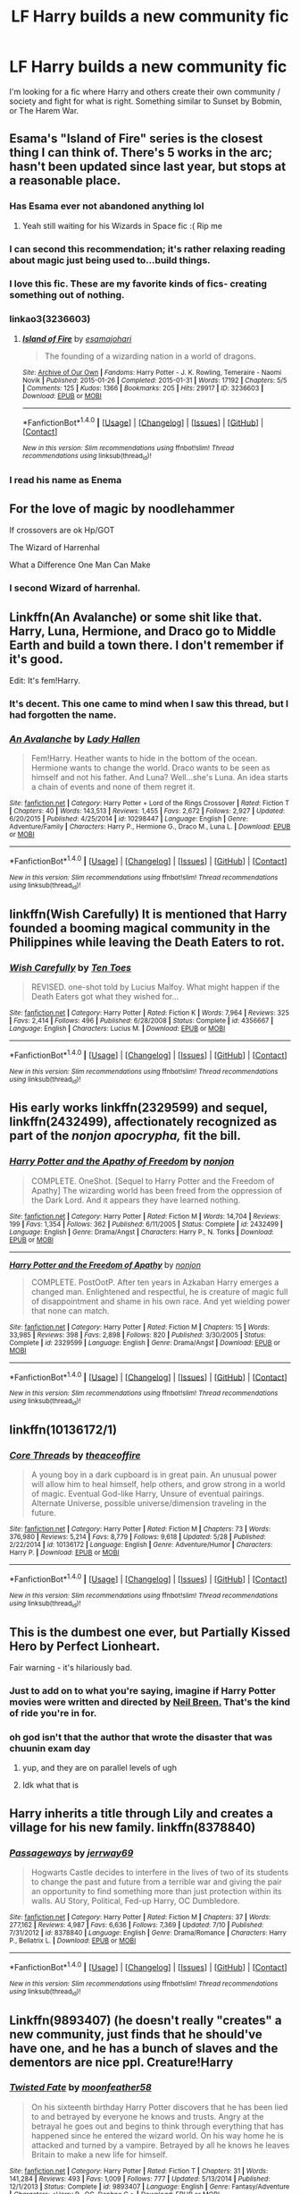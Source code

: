 #+TITLE: LF Harry builds a new community fic

* LF Harry builds a new community fic
:PROPERTIES:
:Author: Awabakal
:Score: 24
:DateUnix: 1512245979.0
:DateShort: 2017-Dec-02
:FlairText: Request
:END:
I'm looking for a fic where Harry and others create their own community / society and fight for what is right. Something similar to Sunset by Bobmin, or The Harem War.


** Esama's "Island of Fire" series is the closest thing I can think of. There's 5 works in the arc; hasn't been updated since last year, but stops at a reasonable place.
:PROPERTIES:
:Author: TheGreatEduardo
:Score: 19
:DateUnix: 1512250356.0
:DateShort: 2017-Dec-03
:END:

*** Has Esama ever not abandoned anything lol
:PROPERTIES:
:Author: emotionalhaircut
:Score: 10
:DateUnix: 1512253755.0
:DateShort: 2017-Dec-03
:END:

**** Yeah still waiting for his Wizards in Space fic :( Rip me
:PROPERTIES:
:Author: TheGreatEduardo
:Score: 3
:DateUnix: 1512255123.0
:DateShort: 2017-Dec-03
:END:


*** I can second this recommendation; it's rather relaxing reading about magic just being used to...build things.
:PROPERTIES:
:Author: Avaday_Daydream
:Score: 4
:DateUnix: 1512283913.0
:DateShort: 2017-Dec-03
:END:


*** I love this fic. These are my favorite kinds of fics- creating something out of nothing.
:PROPERTIES:
:Author: Shastaw2006
:Score: 3
:DateUnix: 1512267961.0
:DateShort: 2017-Dec-03
:END:


*** linkao3(3236603)
:PROPERTIES:
:Author: EndersSin
:Score: 2
:DateUnix: 1512426084.0
:DateShort: 2017-Dec-05
:END:

**** [[http://archiveofourown.org/works/3236603][*/Island of Fire/*]] by [[http://www.archiveofourown.org/users/esama/pseuds/esama/users/johari/pseuds/johari][/esamajohari/]]

#+begin_quote
  The founding of a wizarding nation in a world of dragons.
#+end_quote

^{/Site/: [[http://www.archiveofourown.org/][Archive of Our Own]] *|* /Fandoms/: Harry Potter - J. K. Rowling, Temeraire - Naomi Novik *|* /Published/: 2015-01-26 *|* /Completed/: 2015-01-31 *|* /Words/: 17192 *|* /Chapters/: 5/5 *|* /Comments/: 125 *|* /Kudos/: 1366 *|* /Bookmarks/: 205 *|* /Hits/: 29917 *|* /ID/: 3236603 *|* /Download/: [[http://archiveofourown.org/downloads/es/esama/3236603/Island%20of%20Fire.epub?updated_at=1512205943][EPUB]] or [[http://archiveofourown.org/downloads/es/esama/3236603/Island%20of%20Fire.mobi?updated_at=1512205943][MOBI]]}

--------------

*FanfictionBot*^{1.4.0} *|* [[[https://github.com/tusing/reddit-ffn-bot/wiki/Usage][Usage]]] | [[[https://github.com/tusing/reddit-ffn-bot/wiki/Changelog][Changelog]]] | [[[https://github.com/tusing/reddit-ffn-bot/issues/][Issues]]] | [[[https://github.com/tusing/reddit-ffn-bot/][GitHub]]] | [[[https://www.reddit.com/message/compose?to=tusing][Contact]]]

^{/New in this version: Slim recommendations using/ ffnbot!slim! /Thread recommendations using/ linksub(thread_id)!}
:PROPERTIES:
:Author: FanfictionBot
:Score: 1
:DateUnix: 1512426109.0
:DateShort: 2017-Dec-05
:END:


*** I read his name as Enema
:PROPERTIES:
:Author: The_Lonely_Rogue_117
:Score: 1
:DateUnix: 1512263077.0
:DateShort: 2017-Dec-03
:END:


** For the love of magic by noodlehammer

If crossovers are ok Hp/GOT

The Wizard of Harrenhal

What a Difference One Man Can Make
:PROPERTIES:
:Author: moomoogoat
:Score: 10
:DateUnix: 1512250851.0
:DateShort: 2017-Dec-03
:END:

*** I second Wizard of harrenhal.
:PROPERTIES:
:Author: PurpleMurex
:Score: 1
:DateUnix: 1512750797.0
:DateShort: 2017-Dec-08
:END:


** Linkffn(An Avalanche) or some shit like that. Harry, Luna, Hermione, and Draco go to Middle Earth and build a town there. I don't remember if it's good.

Edit: It's fem!Harry.
:PROPERTIES:
:Author: AutumnSouls
:Score: 4
:DateUnix: 1512256195.0
:DateShort: 2017-Dec-03
:END:

*** It's decent. This one came to mind when I saw this thread, but I had forgotten the name.
:PROPERTIES:
:Author: Averant
:Score: 2
:DateUnix: 1512256815.0
:DateShort: 2017-Dec-03
:END:


*** [[http://www.fanfiction.net/s/10298447/1/][*/An Avalanche/*]] by [[https://www.fanfiction.net/u/1949296/Lady-Hallen][/Lady Hallen/]]

#+begin_quote
  Fem!Harry. Heather wants to hide in the bottom of the ocean. Hermione wants to change the world. Draco wants to be seen as himself and not his father. And Luna? Well...she's Luna. An idea starts a chain of events and none of them regret it.
#+end_quote

^{/Site/: [[http://www.fanfiction.net/][fanfiction.net]] *|* /Category/: Harry Potter + Lord of the Rings Crossover *|* /Rated/: Fiction T *|* /Chapters/: 40 *|* /Words/: 143,513 *|* /Reviews/: 1,455 *|* /Favs/: 2,672 *|* /Follows/: 2,927 *|* /Updated/: 6/20/2015 *|* /Published/: 4/25/2014 *|* /id/: 10298447 *|* /Language/: English *|* /Genre/: Adventure/Family *|* /Characters/: Harry P., Hermione G., Draco M., Luna L. *|* /Download/: [[http://www.ff2ebook.com/old/ffn-bot/index.php?id=10298447&source=ff&filetype=epub][EPUB]] or [[http://www.ff2ebook.com/old/ffn-bot/index.php?id=10298447&source=ff&filetype=mobi][MOBI]]}

--------------

*FanfictionBot*^{1.4.0} *|* [[[https://github.com/tusing/reddit-ffn-bot/wiki/Usage][Usage]]] | [[[https://github.com/tusing/reddit-ffn-bot/wiki/Changelog][Changelog]]] | [[[https://github.com/tusing/reddit-ffn-bot/issues/][Issues]]] | [[[https://github.com/tusing/reddit-ffn-bot/][GitHub]]] | [[[https://www.reddit.com/message/compose?to=tusing][Contact]]]

^{/New in this version: Slim recommendations using/ ffnbot!slim! /Thread recommendations using/ linksub(thread_id)!}
:PROPERTIES:
:Author: FanfictionBot
:Score: 1
:DateUnix: 1512256216.0
:DateShort: 2017-Dec-03
:END:


** linkffn(Wish Carefully) It is mentioned that Harry founded a booming magical community in the Philippines while leaving the Death Eaters to rot.
:PROPERTIES:
:Author: Jahoan
:Score: 6
:DateUnix: 1512259276.0
:DateShort: 2017-Dec-03
:END:

*** [[http://www.fanfiction.net/s/4356667/1/][*/Wish Carefully/*]] by [[https://www.fanfiction.net/u/1193258/Ten-Toes][/Ten Toes/]]

#+begin_quote
  REVISED. one-shot told by Lucius Malfoy. What might happen if the Death Eaters got what they wished for...
#+end_quote

^{/Site/: [[http://www.fanfiction.net/][fanfiction.net]] *|* /Category/: Harry Potter *|* /Rated/: Fiction K *|* /Words/: 7,964 *|* /Reviews/: 325 *|* /Favs/: 2,414 *|* /Follows/: 496 *|* /Published/: 6/28/2008 *|* /Status/: Complete *|* /id/: 4356667 *|* /Language/: English *|* /Characters/: Lucius M. *|* /Download/: [[http://www.ff2ebook.com/old/ffn-bot/index.php?id=4356667&source=ff&filetype=epub][EPUB]] or [[http://www.ff2ebook.com/old/ffn-bot/index.php?id=4356667&source=ff&filetype=mobi][MOBI]]}

--------------

*FanfictionBot*^{1.4.0} *|* [[[https://github.com/tusing/reddit-ffn-bot/wiki/Usage][Usage]]] | [[[https://github.com/tusing/reddit-ffn-bot/wiki/Changelog][Changelog]]] | [[[https://github.com/tusing/reddit-ffn-bot/issues/][Issues]]] | [[[https://github.com/tusing/reddit-ffn-bot/][GitHub]]] | [[[https://www.reddit.com/message/compose?to=tusing][Contact]]]

^{/New in this version: Slim recommendations using/ ffnbot!slim! /Thread recommendations using/ linksub(thread_id)!}
:PROPERTIES:
:Author: FanfictionBot
:Score: 1
:DateUnix: 1512259299.0
:DateShort: 2017-Dec-03
:END:


** His early works linkffn(2329599) and sequel, linkffn(2432499), affectionately recognized as part of the /nonjon apocrypha,/ fit the bill.
:PROPERTIES:
:Author: __Pers
:Score: 3
:DateUnix: 1512259481.0
:DateShort: 2017-Dec-03
:END:

*** [[http://www.fanfiction.net/s/2432499/1/][*/Harry Potter and the Apathy of Freedom/*]] by [[https://www.fanfiction.net/u/649528/nonjon][/nonjon/]]

#+begin_quote
  COMPLETE. OneShot. [Sequel to Harry Potter and the Freedom of Apathy] The wizarding world has been freed from the oppression of the Dark Lord. And it appears they have learned nothing.
#+end_quote

^{/Site/: [[http://www.fanfiction.net/][fanfiction.net]] *|* /Category/: Harry Potter *|* /Rated/: Fiction M *|* /Words/: 14,704 *|* /Reviews/: 199 *|* /Favs/: 1,354 *|* /Follows/: 362 *|* /Published/: 6/11/2005 *|* /Status/: Complete *|* /id/: 2432499 *|* /Language/: English *|* /Genre/: Drama/Angst *|* /Characters/: Harry P., N. Tonks *|* /Download/: [[http://www.ff2ebook.com/old/ffn-bot/index.php?id=2432499&source=ff&filetype=epub][EPUB]] or [[http://www.ff2ebook.com/old/ffn-bot/index.php?id=2432499&source=ff&filetype=mobi][MOBI]]}

--------------

[[http://www.fanfiction.net/s/2329599/1/][*/Harry Potter and the Freedom of Apathy/*]] by [[https://www.fanfiction.net/u/649528/nonjon][/nonjon/]]

#+begin_quote
  COMPLETE. PostOotP. After ten years in Azkaban Harry emerges a changed man. Enlightened and respectful, he is creature of magic full of disappointment and shame in his own race. And yet wielding power that none can match.
#+end_quote

^{/Site/: [[http://www.fanfiction.net/][fanfiction.net]] *|* /Category/: Harry Potter *|* /Rated/: Fiction M *|* /Chapters/: 15 *|* /Words/: 33,985 *|* /Reviews/: 398 *|* /Favs/: 2,898 *|* /Follows/: 820 *|* /Published/: 3/30/2005 *|* /Status/: Complete *|* /id/: 2329599 *|* /Language/: English *|* /Genre/: Drama/Angst *|* /Download/: [[http://www.ff2ebook.com/old/ffn-bot/index.php?id=2329599&source=ff&filetype=epub][EPUB]] or [[http://www.ff2ebook.com/old/ffn-bot/index.php?id=2329599&source=ff&filetype=mobi][MOBI]]}

--------------

*FanfictionBot*^{1.4.0} *|* [[[https://github.com/tusing/reddit-ffn-bot/wiki/Usage][Usage]]] | [[[https://github.com/tusing/reddit-ffn-bot/wiki/Changelog][Changelog]]] | [[[https://github.com/tusing/reddit-ffn-bot/issues/][Issues]]] | [[[https://github.com/tusing/reddit-ffn-bot/][GitHub]]] | [[[https://www.reddit.com/message/compose?to=tusing][Contact]]]

^{/New in this version: Slim recommendations using/ ffnbot!slim! /Thread recommendations using/ linksub(thread_id)!}
:PROPERTIES:
:Author: FanfictionBot
:Score: 2
:DateUnix: 1512259535.0
:DateShort: 2017-Dec-03
:END:


** linkffn(10136172/1)
:PROPERTIES:
:Author: Call0013
:Score: 3
:DateUnix: 1512260502.0
:DateShort: 2017-Dec-03
:END:

*** [[http://www.fanfiction.net/s/10136172/1/][*/Core Threads/*]] by [[https://www.fanfiction.net/u/4665282/theaceoffire][/theaceoffire/]]

#+begin_quote
  A young boy in a dark cupboard is in great pain. An unusual power will allow him to heal himself, help others, and grow strong in a world of magic. Eventual God-like Harry, Unsure of eventual pairings. Alternate Universe, possible universe/dimension traveling in the future.
#+end_quote

^{/Site/: [[http://www.fanfiction.net/][fanfiction.net]] *|* /Category/: Harry Potter *|* /Rated/: Fiction M *|* /Chapters/: 73 *|* /Words/: 376,980 *|* /Reviews/: 5,214 *|* /Favs/: 8,779 *|* /Follows/: 9,618 *|* /Updated/: 5/28 *|* /Published/: 2/22/2014 *|* /id/: 10136172 *|* /Language/: English *|* /Genre/: Adventure/Humor *|* /Characters/: Harry P. *|* /Download/: [[http://www.ff2ebook.com/old/ffn-bot/index.php?id=10136172&source=ff&filetype=epub][EPUB]] or [[http://www.ff2ebook.com/old/ffn-bot/index.php?id=10136172&source=ff&filetype=mobi][MOBI]]}

--------------

*FanfictionBot*^{1.4.0} *|* [[[https://github.com/tusing/reddit-ffn-bot/wiki/Usage][Usage]]] | [[[https://github.com/tusing/reddit-ffn-bot/wiki/Changelog][Changelog]]] | [[[https://github.com/tusing/reddit-ffn-bot/issues/][Issues]]] | [[[https://github.com/tusing/reddit-ffn-bot/][GitHub]]] | [[[https://www.reddit.com/message/compose?to=tusing][Contact]]]

^{/New in this version: Slim recommendations using/ ffnbot!slim! /Thread recommendations using/ linksub(thread_id)!}
:PROPERTIES:
:Author: FanfictionBot
:Score: 1
:DateUnix: 1512260543.0
:DateShort: 2017-Dec-03
:END:


** This is the dumbest one ever, but Partially Kissed Hero by Perfect Lionheart.

Fair warning - it's hilariously bad.
:PROPERTIES:
:Score: 5
:DateUnix: 1512252258.0
:DateShort: 2017-Dec-03
:END:

*** Just to add on to what you're saying, imagine if Harry Potter movies were written and directed by [[https://www.youtube.com/watch?v=KolenE1GCyg][Neil Breen.]] That's the kind of ride you're in for.
:PROPERTIES:
:Score: 6
:DateUnix: 1512264005.0
:DateShort: 2017-Dec-03
:END:


*** oh god isn't that the author that wrote the disaster that was chuunin exam day
:PROPERTIES:
:Author: target03
:Score: 3
:DateUnix: 1512332663.0
:DateShort: 2017-Dec-03
:END:

**** yup, and they are on parallel levels of ugh
:PROPERTIES:
:Author: Jfoodsama
:Score: 3
:DateUnix: 1512344930.0
:DateShort: 2017-Dec-04
:END:


**** Idk what that is
:PROPERTIES:
:Score: 1
:DateUnix: 1512334214.0
:DateShort: 2017-Dec-04
:END:


** Harry inherits a title through Lily and creates a village for his new family. linkffn(8378840)
:PROPERTIES:
:Author: theseareusernames
:Score: 1
:DateUnix: 1512265029.0
:DateShort: 2017-Dec-03
:END:

*** [[http://www.fanfiction.net/s/8378840/1/][*/Passageways/*]] by [[https://www.fanfiction.net/u/2027361/jerrway69][/jerrway69/]]

#+begin_quote
  Hogwarts Castle decides to interfere in the lives of two of its students to change the past and future from a terrible war and giving the pair an opportunity to find something more than just protection within its walls. AU Story, Political, Fed-up Harry, OC Dumbledore.
#+end_quote

^{/Site/: [[http://www.fanfiction.net/][fanfiction.net]] *|* /Category/: Harry Potter *|* /Rated/: Fiction M *|* /Chapters/: 37 *|* /Words/: 277,162 *|* /Reviews/: 4,987 *|* /Favs/: 6,636 *|* /Follows/: 7,369 *|* /Updated/: 7/10 *|* /Published/: 7/31/2012 *|* /id/: 8378840 *|* /Language/: English *|* /Genre/: Drama/Romance *|* /Characters/: Harry P., Bellatrix L. *|* /Download/: [[http://www.ff2ebook.com/old/ffn-bot/index.php?id=8378840&source=ff&filetype=epub][EPUB]] or [[http://www.ff2ebook.com/old/ffn-bot/index.php?id=8378840&source=ff&filetype=mobi][MOBI]]}

--------------

*FanfictionBot*^{1.4.0} *|* [[[https://github.com/tusing/reddit-ffn-bot/wiki/Usage][Usage]]] | [[[https://github.com/tusing/reddit-ffn-bot/wiki/Changelog][Changelog]]] | [[[https://github.com/tusing/reddit-ffn-bot/issues/][Issues]]] | [[[https://github.com/tusing/reddit-ffn-bot/][GitHub]]] | [[[https://www.reddit.com/message/compose?to=tusing][Contact]]]

^{/New in this version: Slim recommendations using/ ffnbot!slim! /Thread recommendations using/ linksub(thread_id)!}
:PROPERTIES:
:Author: FanfictionBot
:Score: 3
:DateUnix: 1512265038.0
:DateShort: 2017-Dec-03
:END:


** Linkffn(9893407) (he doesn't really "creates" a new community, just finds that he should've have one, and he has a bunch of slaves and the dementors are nice ppl. Creature!Harry
:PROPERTIES:
:Author: nauze18
:Score: 1
:DateUnix: 1512280377.0
:DateShort: 2017-Dec-03
:END:

*** [[http://www.fanfiction.net/s/9893407/1/][*/Twisted Fate/*]] by [[https://www.fanfiction.net/u/4715392/moonfeather58][/moonfeather58/]]

#+begin_quote
  On his sixteenth birthday Harry Potter discovers that he has been lied to and betrayed by everyone he knows and trusts. Angry at the betrayal he goes out and begins to think through everything that has happened since he entered the wizard world. On his way home he is attacked and turned by a vampire. Betrayed by all he knows he leaves Britain to make a new life for himself.
#+end_quote

^{/Site/: [[http://www.fanfiction.net/][fanfiction.net]] *|* /Category/: Harry Potter *|* /Rated/: Fiction T *|* /Chapters/: 31 *|* /Words/: 141,284 *|* /Reviews/: 493 *|* /Favs/: 1,009 *|* /Follows/: 777 *|* /Updated/: 5/13/2014 *|* /Published/: 12/1/2013 *|* /Status/: Complete *|* /id/: 9893407 *|* /Language/: English *|* /Genre/: Fantasy/Adventure *|* /Characters/: <Harry P., OC, Daphne G.> *|* /Download/: [[http://www.ff2ebook.com/old/ffn-bot/index.php?id=9893407&source=ff&filetype=epub][EPUB]] or [[http://www.ff2ebook.com/old/ffn-bot/index.php?id=9893407&source=ff&filetype=mobi][MOBI]]}

--------------

*FanfictionBot*^{1.4.0} *|* [[[https://github.com/tusing/reddit-ffn-bot/wiki/Usage][Usage]]] | [[[https://github.com/tusing/reddit-ffn-bot/wiki/Changelog][Changelog]]] | [[[https://github.com/tusing/reddit-ffn-bot/issues/][Issues]]] | [[[https://github.com/tusing/reddit-ffn-bot/][GitHub]]] | [[[https://www.reddit.com/message/compose?to=tusing][Contact]]]

^{/New in this version: Slim recommendations using/ ffnbot!slim! /Thread recommendations using/ linksub(thread_id)!}
:PROPERTIES:
:Author: FanfictionBot
:Score: 1
:DateUnix: 1512280390.0
:DateShort: 2017-Dec-03
:END:


** linkffn(8969241)
:PROPERTIES:
:Author: heresy23
:Score: 1
:DateUnix: 1512260349.0
:DateShort: 2017-Dec-03
:END:

*** [[http://www.fanfiction.net/s/8969241/1/][*/Damned/*]] by [[https://www.fanfiction.net/u/1388183/Hecateslover][/Hecateslover/]]

#+begin_quote
  Reuniting? Dividing? The wizarding world is a Chaotic place. The war is over...or is it? Bit of a AU, featuring a Darkish Fem!HP/SS. Warning- bit of violence, bashing, a touch of smut, and character death. Rated M, just in case. COMPLETE
#+end_quote

^{/Site/: [[http://www.fanfiction.net/][fanfiction.net]] *|* /Category/: Harry Potter *|* /Rated/: Fiction M *|* /Words/: 65,535 *|* /Reviews/: 116 *|* /Favs/: 710 *|* /Follows/: 175 *|* /Published/: 2/1/2013 *|* /Status/: Complete *|* /id/: 8969241 *|* /Language/: English *|* /Characters/: Harry P., Severus S. *|* /Download/: [[http://www.ff2ebook.com/old/ffn-bot/index.php?id=8969241&source=ff&filetype=epub][EPUB]] or [[http://www.ff2ebook.com/old/ffn-bot/index.php?id=8969241&source=ff&filetype=mobi][MOBI]]}

--------------

*FanfictionBot*^{1.4.0} *|* [[[https://github.com/tusing/reddit-ffn-bot/wiki/Usage][Usage]]] | [[[https://github.com/tusing/reddit-ffn-bot/wiki/Changelog][Changelog]]] | [[[https://github.com/tusing/reddit-ffn-bot/issues/][Issues]]] | [[[https://github.com/tusing/reddit-ffn-bot/][GitHub]]] | [[[https://www.reddit.com/message/compose?to=tusing][Contact]]]

^{/New in this version: Slim recommendations using/ ffnbot!slim! /Thread recommendations using/ linksub(thread_id)!}
:PROPERTIES:
:Author: FanfictionBot
:Score: 1
:DateUnix: 1512260362.0
:DateShort: 2017-Dec-03
:END:
